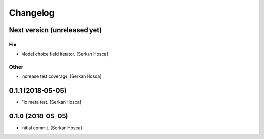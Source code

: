 Changelog
=========


Next version (unreleased yet)
-----------------------------

Fix
~~~
- Model choice field iterator. [Serkan Hosca]

Other
~~~~~
- Increase test coverage. [Serkan Hosca]


0.1.1 (2018-05-05)
------------------
- Fix meta test. [Serkan Hosca]


0.1.0 (2018-05-05)
------------------
- Initial commit. [Serkan Hosca]
